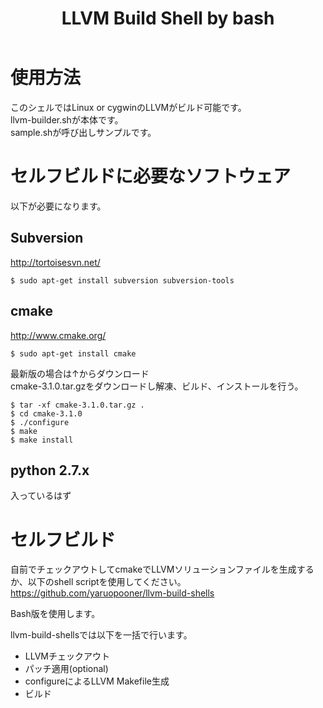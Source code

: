# -*- mode: org ; coding: utf-8-unix -*-
# last updated : 2015/02/01.20:12:00


#+TITLE:     LLVM Build Shell by bash
#+AUTHOR:    yaruopooner [https://github.com/yaruopooner]
#+OPTIONS:   author:nil timestamp:t |:t \n:t ^:nil


* 使用方法
  このシェルではLinux or cygwinのLLVMがビルド可能です。
  llvm-builder.shが本体です。
  sample.shが呼び出しサンプルです。

* セルフビルドに必要なソフトウェア
  以下が必要になります。

** Subversion
   http://tortoisesvn.net/

   #+begin_src shell
   $ sudo apt-get install subversion subversion-tools
   #+end_src

** cmake
   http://www.cmake.org/

   #+begin_src shell
   $ sudo apt-get install cmake
   #+end_src

   最新版の場合は↑からダウンロード
   cmake-3.1.0.tar.gzをダウンロードし解凍、ビルド、インストールを行う。
   #+begin_src shell
   $ tar -xf cmake-3.1.0.tar.gz .
   $ cd cmake-3.1.0
   $ ./configure
   $ make
   $ make install
   #+end_src

** python 2.7.x
   入っているはず

* セルフビルド
  自前でチェックアウトしてcmakeでLLVMソリューションファイルを生成するか、以下のshell scriptを使用してください。
  https://github.com/yaruopooner/llvm-build-shells

  Bash版を使用します。

  llvm-build-shellsでは以下を一括で行います。
  - LLVMチェックアウト
  - パッチ適用(optional)
  - configureによるLLVM Makefile生成
  - ビルド

    
